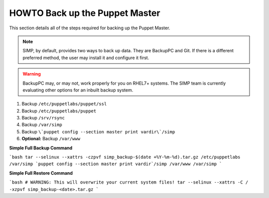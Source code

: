 .. _ug-howto-back-up-the-puppet-master:

HOWTO Back up the Puppet Master
===============================

This section details all of the steps required for backing up the Puppet
Master.

.. NOTE::

   SIMP, by default, provides two ways to back up data. They are BackupPC and
   Git. If there is a different preferred method, the user may install it and
   configure it first.

.. WARNING::

   BackupPC may, or may not, work properly for you on RHEL7+ systems. The SIMP
   team is currently evaluating other options for an inbuilt backup system.

1. Backup ``/etc/puppetlabs/puppet/ssl``
2. Backup ``/etc/puppetlabs/puppet``
3. Backup ``/srv/rsync``
4. Backup ``/var/simp``
5. Backup ``\`puppet config --section master print vardir\`/simp``
6. **Optional:** Backup ``/var/www``


**Simple Full Backup Command**

```bash
tar --selinux --xattrs -czpvf simp_backup-$(date +%Y-%m-%d).tar.gz /etc/puppetlabs /var/simp `puppet config --section master print vardir`/simp /var/www /var/simp
```

**Simple Full Restore Command**

```bash
# WARNING: This will overwrite your current system files!
tar --selinux --xattrs -C / -xzpvf simp_backup-<date>.tar.gz
```
